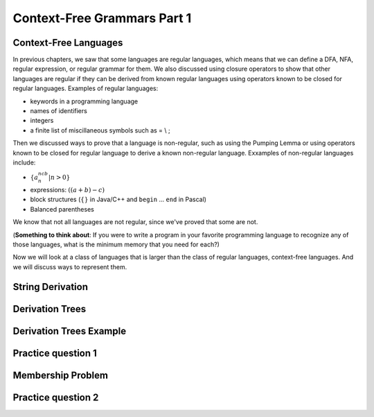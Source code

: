 .. This file is part of the OpenDSA eTextbook project. See
.. http://opendsa.org for more details.
.. Copyright (c) 2012-2020 by the OpenDSA Project Contributors, and
.. distributed under an MIT open source license.

.. avmetadata::
   :author: Mostafa Mohammed and Cliff Shaffer
   :satisfies:
   :topic: Context-Free Grammars and Languages

Context-Free Grammars Part 1
============================

Context-Free Languages 
----------------------

In previous chapters, we saw that some languages are regular
languages, which means that we can define a DFA, NFA, regular
expression, or regular grammar for them.
We also discussed using closure operators to show that other languages
are regular if they can be derived from known regular languages using
operators known to be closed for regular languages.
Examples of regular languages:

* keywords in a programming language
* names of identifiers
* integers
* a finite list of miscillaneous symbols such as = \\ ;

Then we discussed ways to prove that a language is non-regular, such
as using the Pumping Lemma or using operators known to be closed for
regular language to derive a known non-regular language.
Exxamples of non-regular languages include:

* :math:`\{a^ncb^n | n > 0\}`
* expressions: :math:`((a + b) - c)`
* block structures (:math:`\{\}` in Java/C++ and ``begin`` ... ``end``
  in Pascal)
* Balanced parentheses

We know that not all languages are not regular, since we've proved that
some are not.

(**Something to think about**: If you were to write a program in your
favorite programming language to recognize any of those languages,
what is the minimum memory that you need for each?)

Now we will look at a class of languages that is larger than the class
of regular languages, context-free languages.
And we will discuss ways to represent them.

.. inlineav:: CFLFS ff
   :links: AV/PIFLA/CFL/CFLFS.css
   :scripts: DataStructures/FLA/FA.js DataStructures/PIFrames.js AV/PIFLA/CFL/CFLFS.js
   :output: show


String Derivation
-----------------

.. inlineav:: CFGDerivationsFS ff
   :links: AV/PIFLA/CFL/CFGDerivationsFS.css
   :scripts: DataStructures/FLA/FA.js DataStructures/PIFrames.js AV/PIFLA/CFL/CFGDerivationsFS.js
   :output: show


Derivation Trees
----------------

.. inlineav:: DerivationTreesFS ff
   :links: AV/PIFLA/CFL/DerivationTreesFS.css
   :scripts: DataStructures/FLA/FA.js DataStructures/FLA/PDA.js DataStructures/PIFrames.js AV/PIFLA/CFL/DerivationTreesFS.js
   :output: show

Derivation Trees Example
------------------------

.. inlineav:: TreeExampleCON ss
   :links: AV/PIFLA/CFL/TreeExampleCON.css
   :scripts: lib/underscore.js DataStructures/FLA/FA.js DataStructures/FLA/PDA.js AV/PIFLA/CFL/TreeExampleCON.js
   :output: show


Practice question 1
-------------------

.. avembed:: Exercises/FLA/NumParseTreeNodes.html ka
   :long_name: Determine Number of nodes


Membership Problem
------------------

.. inlineav:: MembershipFS ff
   :links: AV/PIFLA/CFL/MembershipFS.css
   :scripts: DataStructures/FLA/FA.js DataStructures/PIFrames.js AV/PIFLA/CFL/MembershipFS.js
   :output: show


Practice question 2
-------------------

.. avembed:: Exercises/FLA/StringGenFromGmr.html ka
   :long_name: String Generated By a Grammar

